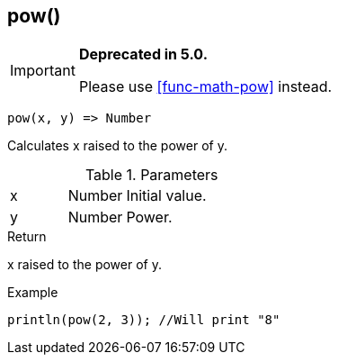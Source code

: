 [.nxsl-function]
[[func-pow]]
== pow()

****
[IMPORTANT]
====
*Deprecated in 5.0.*

Please use <<func-math-pow>> instead.
====
****

[source,c]
----
pow(x, y) => Number
----

Calculates x raised to the power of y.

.Parameters
[cols="1,1,3" grid="none", frame="none"]
|===
|x|Number|Initial value.
|y|Number|Power.
|===

.Return
x raised to the power of y.

.Example
[.source]
....
println(pow(2, 3)); //Will print "8"
....
